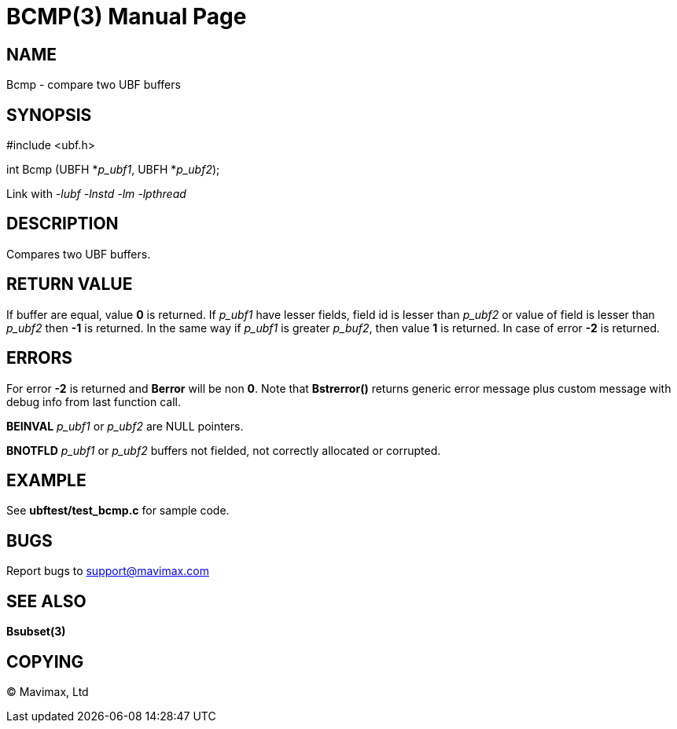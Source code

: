 BCMP(3)
=======
:doctype: manpage


NAME
----
Bcmp - compare two UBF buffers


SYNOPSIS
--------

#include <ubf.h>

int Bcmp (UBFH *'p_ubf1', UBFH *'p_ubf2');

Link with '-lubf -lnstd -lm -lpthread'

DESCRIPTION
-----------
Compares two UBF buffers. 

RETURN VALUE
------------
If buffer are equal, value *0* is returned. If 'p_ubf1' have lesser fields,
field id is lesser than 'p_ubf2' or value of field is lesser than 'p_ubf2' then
*-1* is returned. In the same way if 'p_ubf1' is greater 'p_buf2', then value
*1* is returned. In case of error *-2* is returned.

ERRORS
------
For error *-2* is returned and *Berror* will be non *0*. Note that *Bstrerror()* returns 
generic error message plus custom message with  debug info from last function call.

*BEINVAL* 'p_ubf1' or 'p_ubf2' are NULL pointers.

*BNOTFLD* 'p_ubf1' or 'p_ubf2' buffers not fielded, not correctly allocated or corrupted.

EXAMPLE
-------
See *ubftest/test_bcmp.c* for sample code.

BUGS
----
Report bugs to support@mavimax.com

SEE ALSO
--------
*Bsubset(3)*

COPYING
-------
(C) Mavimax, Ltd

